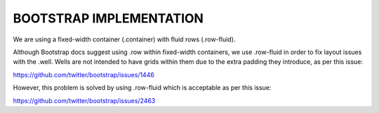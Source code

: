 BOOTSTRAP IMPLEMENTATION
------------------------

We are using a fixed-width container (.container) with fluid rows (.row-fluid). 

Although Bootstrap docs suggest using .row within fixed-width containers, we use .row-fluid in order to fix layout issues with the .well. Wells are not intended to have grids within them due to the extra padding they introduce, as per this issue:

https://github.com/twitter/bootstrap/issues/1446

However, this problem is solved by using .row-fluid which is acceptable as per this issue:

https://github.com/twitter/bootstrap/issues/2463


